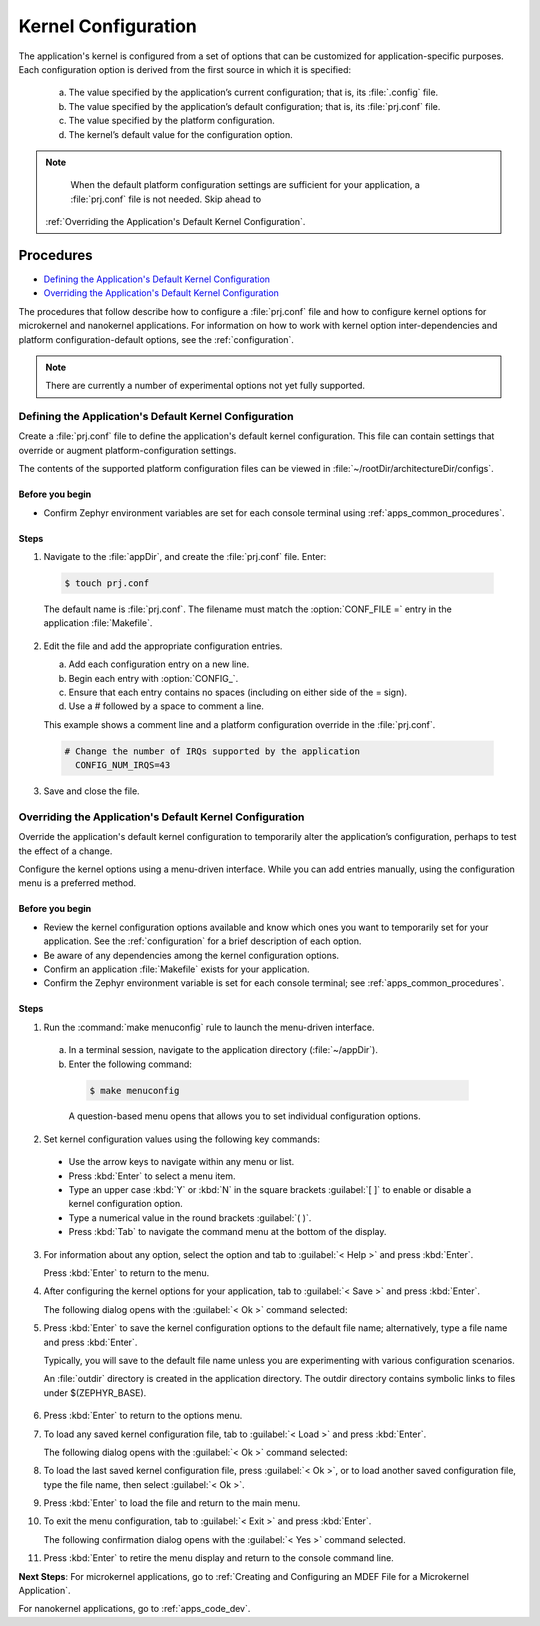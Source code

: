 .. _apps_kernel_conf:

Kernel Configuration
####################

The application's kernel is configured from a set of options that
can be customized for application-specific purposes. Each
configuration option is derived from the first source in which
it is specified:

   a. The value specified by the application’s current
      configuration; that is, its :file:`.config` file.

   b. The value specified by the application’s default
      configuration; that is, its :file:`prj.conf` file.

   c. The value specified by the platform configuration.

   d. The kernel’s default value for the configuration option.

.. note::

   When the default platform configuration settings are sufficient
   for your application, a :file:`prj.conf` file is not needed.
   Skip ahead to
  :ref:`Overriding the Application's Default Kernel Configuration`.


Procedures
**********

* `Defining the Application's Default Kernel Configuration`_

* `Overriding the Application's Default Kernel Configuration`_

.. _Defining the Application's Default Kernel Configuration:

The procedures that follow describe how to configure a :file:`prj.conf`
file and how to configure kernel options for microkernel and nanokernel
applications. For information on how to work with kernel option
inter-dependencies and platform configuration-default options, see the
:ref:`configuration`.

.. note::

   There are currently a number of experimental options not yet
   fully supported.

Defining the Application's Default Kernel Configuration
=======================================================

Create a :file:`prj.conf` file to define the application's
default kernel configuration. This file can contain
settings that override or augment platform-configuration settings.

The contents of the supported platform configuration files
can be viewed in :file:`~/rootDir/architectureDir/configs`.

Before you begin
----------------

* Confirm Zephyr environment variables are set for each console
  terminal using :ref:`apps_common_procedures`.

Steps
-----

1. Navigate to the :file:`appDir`, and create the :file:`prj.conf` file. Enter:

  .. code-block:: bash

   $ touch prj.conf


  The default name is :file:`prj.conf`. The filename must match
  the :option:`CONF_FILE =` entry in the application :file:`Makefile`.

2. Edit the file and add the appropriate configuration entries.

   a) Add each configuration entry on a new line.

   b) Begin each entry with :option:`CONFIG_`.

   c) Ensure that each entry contains no spaces
      (including on either side of the = sign).

   d) Use a # followed by a space to comment a line.

   This example shows a comment line and a platform
   configuration override in the :file:`prj.conf`.

  .. code-block:: c

   # Change the number of IRQs supported by the application
     CONFIG_NUM_IRQS=43

3. Save and close the file.


.. _Overriding the Application's Default Kernel Configuration:

Overriding the Application's Default Kernel Configuration
=========================================================

Override the application's default kernel configuration to
temporarily alter the application’s configuration, perhaps
to test the effect of a change.

.. _note::
   If you want to permanently alter the configuration you
   should revise the :file:`.conf` file.

Configure the kernel options using a menu-driven interface.
While you can add entries manually, using the configuration menu
is a preferred method.

Before you begin
----------------

* Review the kernel configuration options available and know
  which ones you want to temporarily set for your application.
  See the :ref:`configuration` for a brief description of each option.

* Be aware of any dependencies among the kernel configuration options.

* Confirm an application :file:`Makefile` exists for your application.

* Confirm the Zephyr environment variable is set for each console
  terminal; see :ref:`apps_common_procedures`.

Steps
-----

1.  Run the :command:`make menuconfig` rule to launch the
    menu-driven interface.

 a) In a terminal session, navigate to the application directory
    (:file:`~/appDir`).

 b) Enter the following command:

  .. code-block:: bash

   $ make menuconfig

  A question-based menu opens that allows you to set individual
  configuration options.

.. image:: figures/app_kernel_conf_1.png
    :width: 400px
    :align: center
    :height: 375px
    :alt: Main Configuration Menu

2.  Set kernel configuration values using the following
    key commands:

   * Use the arrow keys to navigate within any menu or list.

   * Press :kbd:`Enter` to select a menu item.

   * Type an upper case :kbd:`Y` or :kbd:`N` in the
     square brackets :guilabel:`[ ]` to
     enable or disable a kernel configuration option.

   * Type a numerical value in the round brackets :guilabel:`( )`.

   * Press :kbd:`Tab` to navigate the command menu at the
     bottom of the display.

   .. _note::

    When a non-default entry is selected for options that
    are nonnumerical, an asterisk :kbd:`*` appears between the
    square brackets in the display. There is nothing added added
    the display when you select the option's default.

3.  For information about any option, select the option and
    tab to :guilabel:`< Help >` and press :kbd:`Enter`.

    Press :kbd:`Enter` to return to the menu.

4.  After configuring the kernel options for your application,
    tab to :guilabel:`< Save >` and press :kbd:`Enter`.

    The following dialog opens with the :guilabel:`< Ok >`
    command selected:

.. image:: figures/app_kernel_conf_2.png
    :width: 400px
    :align: center
    :height: 100px
    :alt: Save Configuration Dialog


5.  Press :kbd:`Enter` to save the kernel configuration options
    to the default file name; alternatively, type a file
    name and press :kbd:`Enter`.

    Typically, you will save to the default file name unless
    you are experimenting with various configuration scenarios.

    An :file:`outdir` directory is created in the application
    directory. The outdir directory contains symbolic links
    to files under $(ZEPHYR_BASE).

   .. _note::

    At present, only a :file:`.config` file can be built. If
    you have saved files with different file names and want to build
    with one of these, change the file name to :file:`.config`.
    To keep your original :file:`.config`, rename it to something
    other than :file:`.config`.

    Kernel configuration files, such as the :file:`.config`
    file, are saved as hidden files in :file:`outdir`. To list
    all your kernel configuration files, enter :command:`ls -a`
    at the terminal prompt.

    The following dialog opens, displaying the file name the
    configuration was saved to.

.. image:: figures/app_kernel_conf_3.png
    :width: 400px
    :align: center
    :height: 150px
    :alt: Saved Configuration Name Dialog

6.  Press :kbd:`Enter` to return to the options menu.

7.  To load any saved kernel configuration file,
    tab to :guilabel:`< Load >` and press :kbd:`Enter`.

    The following dialog opens with the :guilabel:`< Ok >`
    command selected:

.. image:: figures/app_kernel_conf_4.png
    :width: 400px
    :align: center
    :height: 175px
    :alt: Configuration File Load Dialog

8.  To load the last saved kernel configuration file, press
    :guilabel:`< Ok >`, or to load another saved configuration
    file, type the file name, then select :guilabel:`< Ok >`.

9.  Press :kbd:`Enter` to load the file and return to the main
    menu.

10. To exit the menu configuration, tab to :guilabel:`< Exit >`
    and press :kbd:`Enter`.

    The following confirmation dialog opens with the
    :guilabel:`< Yes >` command selected.

.. image:: figures/app_kernel_conf_5.png
    :width: 400px
    :align: center
    :height: 100px
    :alt: Exit Dialog

11. Press :kbd:`Enter` to retire the menu display and
    return to the console command line.

**Next Steps**:
For microkernel applications, go to :ref:`Creating and
Configuring an MDEF File for a Microkernel Application`.

For nanokernel applications, go to :ref:`apps_code_dev`.